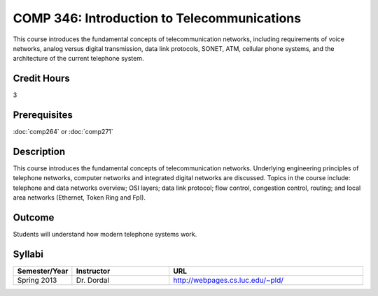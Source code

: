COMP 346: Introduction to Telecommunications
============================================

This course introduces the fundamental concepts of telecommunication networks, including requirements of voice networks, analog versus digital transmission, data link protocols, SONET, ATM, cellular phone systems, and the architecture of the current telephone system. 

Credit Hours
-----------------------

3

Prerequisites
------------------------------

:doc:`comp264` or :doc:`comp271`

Description
--------------------

This course introduces the fundamental concepts of telecommunication
networks. Underlying engineering principles of telephone networks,
computer networks and integrated digital networks are discussed. Topics
in the course include: telephone and data networks overview; OSI layers;
data link protocol; flow control, congestion control, routing; and local
area networks (Ethernet, Token Ring and FpI).

Outcome
-----------

Students will understand how modern telephone systems work.

Syllabi
----------------------

.. csv-table:: 
   	:header: "Semester/Year", "Instructor", "URL"
   	:widths: 15, 25, 50

	"Spring 2013", "Dr. Dordal", "http://webpages.cs.luc.edu/~pld/"
